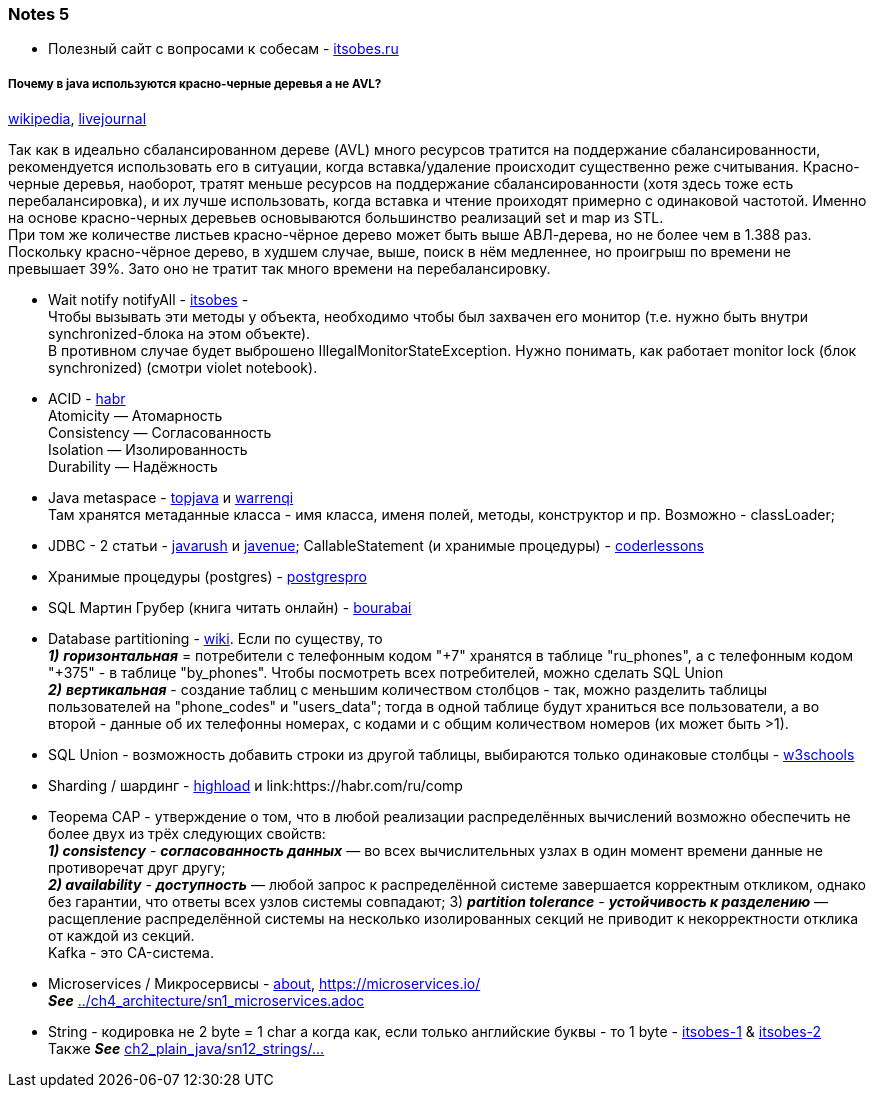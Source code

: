 === Notes 5

- Полезный сайт с вопросами к собесам - link:https://itsobes.ru/JavaSobes/tags/mnogopotochnost/[itsobes.ru]

===== Почему в java используются красно-черные деревья а не AVL?

link:https://ru.wikipedia.org/wiki/%D0%9A%D1%80%D0%B0%D1%81%D0%BD%D0%BE-%D1%87%D1%91%D1%80%D0%BD%D0%BE%D0%B5_%D0%B4%D0%B5%D1%80%D0%B5%D0%B2%D0%BE[wikipedia], link:https://igororlov92.livejournal.com/26151.html[livejournal]

Так как в идеально сбалансированном дереве (AVL) много ресурсов тратится на поддержание сбалансированности, рекомендуется использовать его в ситуации, когда вставка/удаление происходит существенно реже считывания. Красно-черные деревья, наоборот, тратят меньше ресурсов на поддержание сбалансированности (хотя здесь тоже есть перебалансировка), и их лучше использовать, когда вставка и чтение проиходят примерно с одинаковой частотой. Именно на основе красно-черных деревьев основываются большинство реализаций set и map из STL. +
При том же количестве листьев красно-чёрное дерево может быть выше АВЛ-дерева, но не более чем в 1.388 раз. Поскольку красно-чёрное дерево, в худшем случае, выше, поиск в нём медленнее, но проигрыш по времени не превышает 39%. Зато оно не тратит так много времени на перебалансировку.

- Wait notify notifyAll - link:https://itsobes.ru/JavaSobes/wait-notify-notifyall/[itsobes] - +
Чтобы вызывать эти методы у объекта, необходимо чтобы был захвачен его монитор (т.е. нужно быть внутри synchronized-блока на этом объекте). +
В противном случае будет выброшено IllegalMonitorStateException. Нужно понимать, как работает monitor lock (блок synchronized) (смотри violet notebook).

- ACID - link:https://habr.com/ru/post/555920/[habr] +
Atomicity — Атомарность +
Consistency — Согласованность +
Isolation — Изолированность +
Durability — Надёжность

- Java metaspace - link:https://topjava.ru/blog/permgen-and-metaspace[topjava] и link:https://warrenqi.github.io/2021/08/12/jvm-metaspace-evo.html[warrenqi] +
Там хранятся метаданные класса - имя класса, именя полей, методы, конструктор и пр. Возможно - classLoader;
- JDBC - 2 статьи - link:https://javarush.com/groups/posts/2172-jdbc-ili-s-chego-vsje-nachinaetsja[javarush] и link:http://www.javenue.info/post/java-jdbc-api[javenue]; CallableStatement (и хранимые процедуры) - link:https://coderlessons.com/tutorials/java-tekhnologii/uznaite-jdbc/jdbc-zaiavleniia-preparedstatement-i-callablestatement[coderlessons]
- Хранимые процедуры (postgres) - link:https://postgrespro.ru/docs/postgresql/11/xfunc-sql[postgrespro]
- SQL Мартин Грубер (книга читать онлайн) - link:http://bourabai.ru/alg/sql03.htm[bourabai]
- Database partitioning - link:https://en.wikipedia.org/wiki/Partition_(database)[wiki]. Если по существу, то +
*_1)_* *_горизонтальная_* = потребители с телефонным кодом "+7" хранятся в таблице "ru_phones", а с телефонным кодом "+375" -  в таблице "by_phones". Чтобы посмотреть всех потребителей, можно сделать SQL Union +
*_2)_* *_вертикальная_* - создание таблиц с меньшим количеством столбцов - так, можно разделить таблицы пользователей на "phone_codes" и "users_data"; тогда в одной таблице будут храниться все пользователи, а во второй - данные об их телефонны номерах, с кодами и с общим количеством номеров (их может быть >1).

- SQL Union - возможность добавить строки из другой таблицы, выбираются только одинаковые столбцы - link:https://www.w3schools.com/sql/sql_union.asp[w3schools]
- Sharding / шардинг - link:https://highload.today/sharding-i-replikatsiya/[highload] и link:https://habr.com/ru/comp

- Теорема CAP - утверждение о том, что в любой реализации распределённых вычислений возможно обеспечить не более двух из трёх следующих свойств: +
*_1) consistency_* - *_согласованность данных_* — во всех вычислительных узлах в один момент времени данные не противоречат друг другу; +
*_2) availability_* - *_доступность_* — любой запрос к распределённой системе завершается корректным откликом, однако без гарантии, что ответы всех узлов системы совпадают;
3) *_partition tolerance_* - *_устойчивость к разделению_*  — расщепление распределённой системы на несколько изолированных секций не приводит к некорректности отклика от каждой из секций. +
Kafka - это CA-система.

- Microservices / Микросервисы - link:https://microservices.io/patterns/microservices.html[about], link:https://microservices.io/[] +
*_See_* link:../ch4_architecture/sn1_microservices.adoc[]

- String - кодировка не 2 byte = 1 char а когда как, если только английские буквы - то 1 byte - link:https://itsobes.ru/JavaSobes/iz-chego-sostoit-string/[itsobes-1] & link:https://itsobes.ru/JavaSobes/kak-oboiti-strochku/[itsobes-2] +
Также *_See_* link:../../src/main/java/ch2_plain_java/sn12_strings/Main.java[ch2_plain_java/sn12_strings/...]